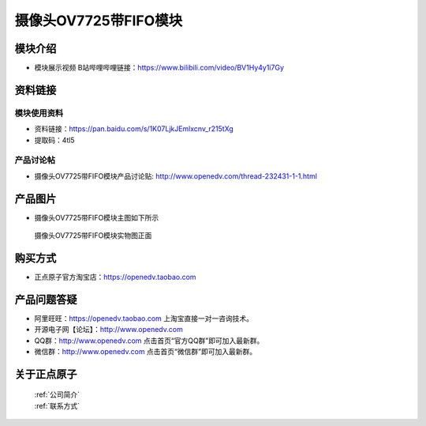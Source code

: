 
摄像头OV7725带FIFO模块
=============================

模块介绍
----------

- ``模块展示视频`` B站哔哩哔哩链接：https://www.bilibili.com/video/BV1Hy4y1i7Gy

资料链接
------------

模块使用资料
^^^^^^^^^^

- 资料链接：https://pan.baidu.com/s/1K07LjkJEmlxcnv_r215tXg 
- 提取码：4tl5
  
产品讨论帖
^^^^^^^^^^  

- 摄像头OV7725带FIFO模块产品讨论贴: http://www.openedv.com/thread-232431-1-1.html



产品图片
--------

- 摄像头OV7725带FIFO模块主图如下所示

.. _pic_major_OV7725_FIFO:

.. figure:: media/OV7725_FIFO.png


   
  摄像头OV7725带FIFO模块实物图正面




购买方式
-------- 

- 正点原子官方淘宝店：https://openedv.taobao.com 




产品问题答疑
------------

- 阿里旺旺：https://openedv.taobao.com 上淘宝直接一对一咨询技术。  
- 开源电子网【论坛】：http://www.openedv.com 
- QQ群：http://www.openedv.com   点击首页“官方QQ群”即可加入最新群。 
- 微信群：http://www.openedv.com 点击首页“微信群”即可加入最新群。
  


关于正点原子  
-----------------

 | :ref:`公司简介` 
 | :ref:`联系方式`



